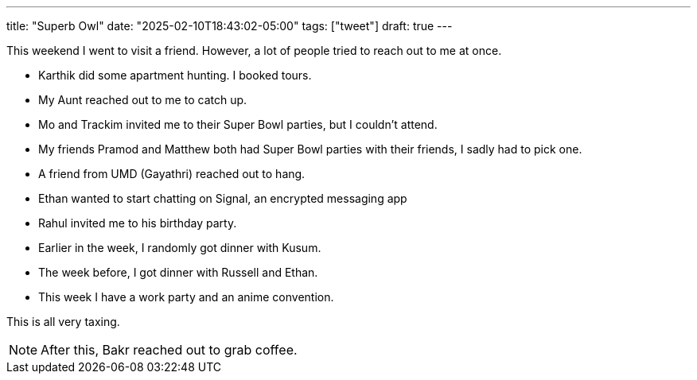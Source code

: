 ---
title: "Superb Owl"
date: "2025-02-10T18:43:02-05:00"
tags: ["tweet"]
draft: true
---

This weekend I went to visit a friend.
However, a lot of people tried to reach out to me at once.

* Karthik did some apartment hunting. I booked tours.
* My Aunt reached out to me to catch up.
* Mo and Trackim invited me to their Super Bowl parties, but I couldn't attend.
* My friends Pramod and Matthew both had Super Bowl parties with their friends, I sadly had to pick one.
* A friend from UMD (Gayathri) reached out to hang.
* Ethan wanted to start chatting on Signal, an encrypted messaging app
* Rahul invited me to his birthday party.
* Earlier in the week, I randomly got dinner with Kusum.
* The week before, I got dinner with Russell and Ethan.
* This week I have a work party and an anime convention.

This is all very taxing. 

NOTE: After this, Bakr reached out to grab coffee.

